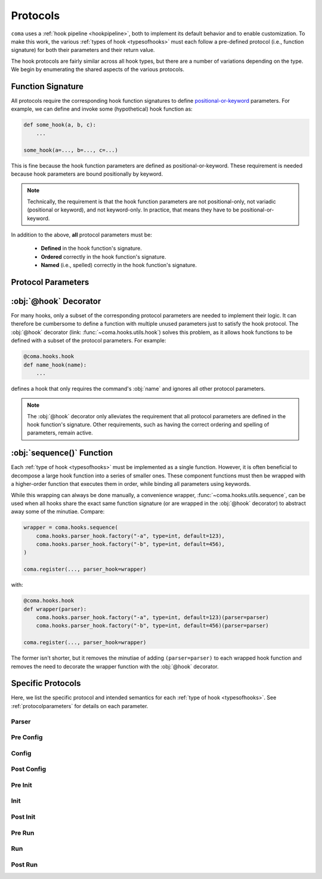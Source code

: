 Protocols
=========

``coma`` uses a :ref:`hook pipeline <hookpipeline>`, both to implement its
default behavior and to enable customization. To make this work, the various
:ref:`types of hook <typesofhooks>` must each follow a pre-defined protocol
(i.e., function signature) for both their parameters and their return value.

The hook protocols are fairly similar across all hook types, but there are a
number of variations depending on the type. We begin by enumerating the shared
aspects of the various protocols.

Function Signature
------------------

All protocols require the corresponding hook function signatures to define
`positional-or-keyword <https://docs.python.org/3/library/inspect.html#inspect.Parameter.kind>`_
parameters. For example, we can define and invoke some (hypothetical) hook function as:

.. code-block:: python

    def some_hook(a, b, c):
        ...

    some_hook(a=..., b=..., c=...)

This is fine because the hook function parameters are defined as
positional-or-keyword. These requirement is needed because hook parameters are
bound positionally by keyword.

.. note::

    Technically, the requirement is that the hook function parameters are not
    positional-only, not variadic (positional or keyword), and not keyword-only.
    In practice, that means they have to be positional-or-keyword.

In addition to the above, **all** protocol parameters must be:

    * **Defined** in the hook function's signature.
    * **Ordered** correctly in the hook function's signature.
    * **Named** (i.e., spelled) correctly in the hook function's signature.

.. _protocolparameters:

Protocol Parameters
-------------------

.. py:function:: generic_protocol(name, parser, known_args, unknown_args, command, configs, result)

    Here, we list all possible protocol parameters, in the order in which they
    should be defined in the hook function's signature.

    .. note::

        Not every type of hook uses every protocol parameter. The protocols
        specific to each hook type are listed :ref:`below <specificprotocols>`.
        **None of these specific differences affect the parameter ordering or naming shown here.**

    :param name: The name given to a command when it is
        :func:`~coma.core.register.register`\ ed.
    :type name: str
    :param parser: The :obj:`ArgumentParser` created to add command line arguments
        for a specific command when it is :func:`~coma.core.register.register`\ ed
        and subsequently parse actual command line arguments if the command is
        invoked on the command line.
    :type parser: argparse.ArgumentParser
    :param known_args: The :obj:`Namespace` object (i.e., first object) returned by
        `parse_known_args() <https://docs.python.org/3/library/argparse.html#partial-parsing>`_
        if a specific command is invoked on the command line.
    :type known_args: argparse.Namespace
    :param unknown_args: The :class:`list` object (i.e., second object) returned by
        `parse_known_args() <https://docs.python.org/3/library/argparse.html#partial-parsing>`_
        if a specific command is invoked on the command line.
    :type unknown_args: typing.List[str]
    :param command: The command object itself that was
        :func:`~coma.core.register.register`\ ed if it is invoked on the command line.

        .. note::

            If the :func:`~coma.core.register.register`\ ed object was a class,
            it is left unchanged. If the :func:`~coma.core.register.register`\ ed
            object was a function, it is implicitly wrapped in another object. The
            :ref:`main init hook <hookpipeline>` is meant to instantiate :obj:`command`.

        .. warning::

            Never make decisions based on the :obj:`type` of :obj:`command`, since it
            may be implicitly wrapped. Instead, use :obj:`name`, which is guaranteed
            to be unique across all :func:`~coma.core.register.register`\ ed commands.
    :type command: typing.Union[typing.Callable, typing.Any]
    :param configs: A dictionary of identifier-configuration pairs representing
        all configs (both global and local) bound to a specific command if it is
        invoked on the command line.

        .. note::

            Before the :ref:`main config hook <hookpipeline>`, the values in the
            :obj:`configs` dictionary are assumed to be uninitialized config
            objects. Afterwards, they are assumed to be initialized config objects.
    :type configs: typing.Dict[str, typing.Any]
    :param result: The value returned from executing the command if it is
        invoked on the command line.
    :type result: typing.Any
    :return: Some protocols return values; others do not. See
        :ref:`below <specificprotocols>` for details on each protocol.
    :rtype: typing.Any


:obj:`@hook` Decorator
----------------------

For many hooks, only a subset of the corresponding protocol parameters are needed
to implement their logic. It can therefore be cumbersome to define a function with
multiple unused parameters just to satisfy the hook protocol. The :obj:`@hook`
decorator (link: :func:`~coma.hooks.utils.hook`) solves this problem, as it allows
hook functions to be defined with a subset of the protocol parameters. For example:

.. code-block:: python

    @coma.hooks.hook
    def name_hook(name):
        ...

defines a hook that only requires the command's :obj:`name` and ignores all
other protocol parameters.

.. note::

    The :obj:`@hook` decorator only alleviates the requirement that all protocol
    parameters are defined in the hook function's signature. Other requirements,
    such as having the correct ordering and spelling of parameters, remain active.

:obj:`sequence()` Function
--------------------------

Each :ref:`type of hook <typesofhooks>` must be implemented as a single function.
However, it is often beneficial to decompose a large hook function into a series of
smaller ones. These component functions must then be wrapped with a higher-order
function that executes them in order, while binding all parameters using keywords.

While this wrapping can always be done manually, a convenience wrapper,
:func:`~coma.hooks.utils.sequence`, can be used when all hooks share the exact same
function signature (or are wrapped in the :obj:`@hook` decorator) to abstract
away some of the minutiae. Compare:

.. code-block:: python

    wrapper = coma.hooks.sequence(
        coma.hooks.parser_hook.factory("-a", type=int, default=123),
        coma.hooks.parser_hook.factory("-b", type=int, default=456),
    )

    coma.register(..., parser_hook=wrapper)

with:

.. code-block:: python

    @coma.hooks.hook
    def wrapper(parser):
        coma.hooks.parser_hook.factory("-a", type=int, default=123)(parser=parser)
        coma.hooks.parser_hook.factory("-b", type=int, default=456)(parser=parser)

    coma.register(..., parser_hook=wrapper)

The former isn't shorter, but it removes the minutiae of adding
``(parser=parser)`` to each wrapped hook function and removes the need to
decorate the wrapper function with the :obj:`@hook` decorator.

.. _specificprotocols:

Specific Protocols
------------------

Here, we list the specific protocol and intended semantics for each
:ref:`type of hook <typesofhooks>`. See :ref:`protocolparameters` for details on
each parameter.

Parser
^^^^^^

.. py:function:: parser_hook_protocol(name, parser, command, configs)

    :Semantics: This protocol adds command line arguments using :obj:`parser`.

    :return: The return value of a parser hook (if any) is always ignored.
    :rtype: None

Pre Config
^^^^^^^^^^

.. py:function:: pre_config_hook_protocol(name, known_args, unknown_args, command, configs)

    :Semantics: This protocol is the first invocation hook to be executed.

    :return: The return value of a pre config hook (if any) is always ignored.
    :rtype: None

Config
^^^^^^

.. py:function:: config_hook_protocol(name, known_args, unknown_args, command, configs)

    :Semantics: The values in the :obj:`configs` dictionary represent uninitialized
        config objects. This protocol initializes them and returns them
        **in the same order**.

    :return: The return value of a config hook is an initialized configs dictionary.
    :rtype: typing.Dict[str, typing.Any]

Post Config
^^^^^^^^^^^

.. py:function:: post_config_hook_protocol(name, known_args, unknown_args, command, configs)

    :Semantics: This protocol takes the initialized configs objects and returns
        these same objects (possibly modified in some way) **in the same order**.

    :return: The return value of post config hooks is the configs dictionary.
    :rtype: typing.Dict[str, typing.Any]

Pre Init
^^^^^^^^

.. py:function:: pre_init_hook_protocol(name, known_args, unknown_args, command, configs)

    :Semantics: This protocol's hook is executed after all the config hooks and
        before the main init hook.

    :return: The return value of a pre init hook (if any) is always ignored.
    :rtype: None

Init
^^^^

.. py:function:: init_hook_protocol(name, known_args, unknown_args, command, configs)

    :Semantics: This protocol instantiates :obj:`command` using the
        :obj:`configs`, returning the resulting instance object.

        .. note::

            If the :func:`~coma.core.register.register`\ ed command object was a class,
            it was left unchanged. If the :func:`~coma.core.register.register`\ ed
            command object was a function, it was implicitly wrapped in another
            object. Either way, :obj:`command` acts as though it is a class object
            that can be instantiated.

    :return: The return value of an init hook is an instantiated command object.
    :rtype: typing.Any

Post Init
^^^^^^^^^

.. py:function:: post_init_hook_protocol(name, known_args, unknown_args, command, configs)

    :Semantics: This protocol takes the instantiated command object and returns
        the same object (possibly modified in some way).

    :return: The return value of a post init hook is the instantiated command object.
    :rtype: typing.Any

Pre Run
^^^^^^^

.. py:function:: pre_run_hook_protocol(name, known_args, unknown_args, command, configs)

    :Semantics: This protocol's hook is executed after all the config and init
        hooks and before the main run hook.

    :return: The return value of a pre run hook (if any) is always ignored.
    :rtype: None

Run
^^^

.. py:function:: run_hook_protocol(name, known_args, unknown_args, command, configs)

    :Semantics: This protocol executes the instantiated :obj:`command` object,
        then returns the resulting value.

    :return: The return value of a run hook is the value resulting from
        executing the instantiated command object.
    :rtype: typing.Any

Post Run
^^^^^^^^

.. py:function:: post_run_hook_protocol(name, known_args, unknown_args, command, configs, result)

    :Semantics: This protocol is the last invocation hook to be executed.

    :return: The return value of a post run hook (if any) is always ignored.
    :rtype: None
